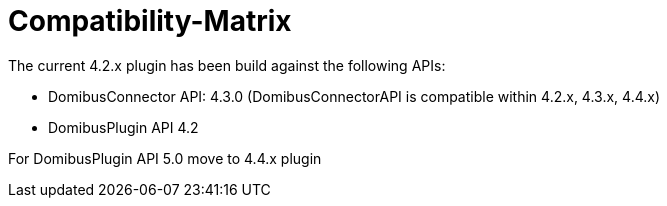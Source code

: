 = Compatibility-Matrix


The current 4.2.x plugin has been build against the following APIs:

* DomibusConnector API: 4.3.0 (DomibusConnectorAPI is compatible within 4.2.x, 4.3.x, 4.4.x)
* DomibusPlugin API 4.2

For DomibusPlugin API 5.0 move to 4.4.x plugin